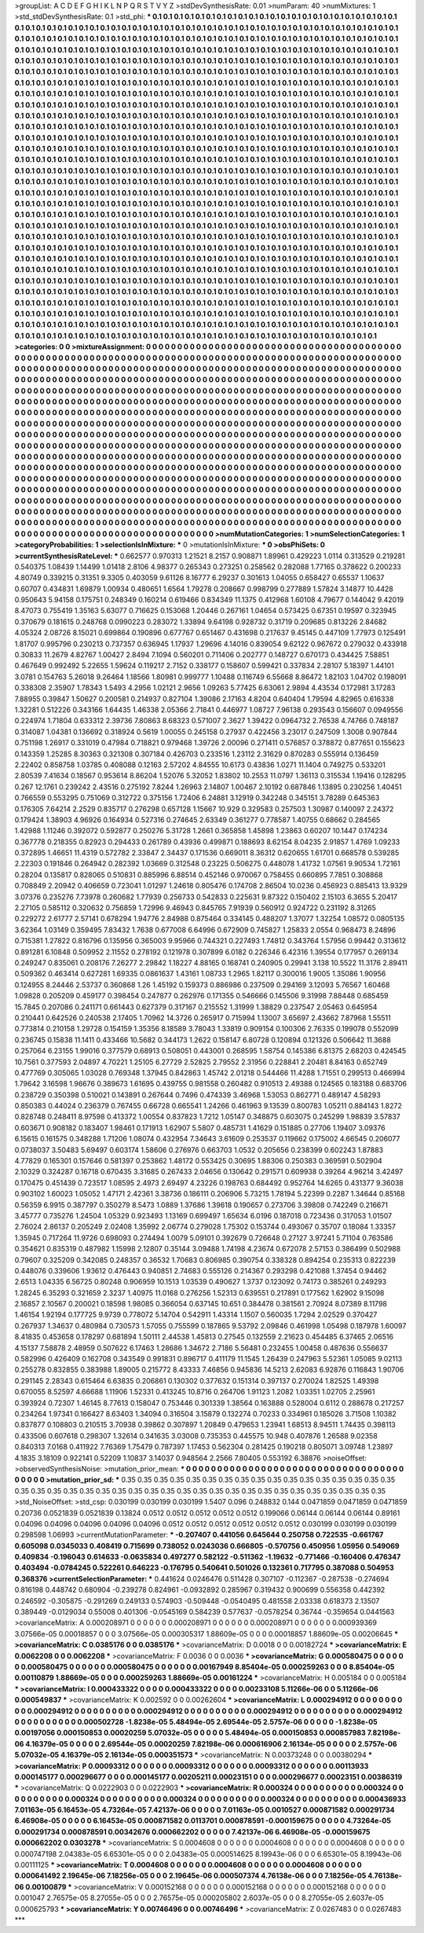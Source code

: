 >groupList:
A C D E F G H I K L
N P Q R S T V Y Z 
>stdDevSynthesisRate:
0.01 
>numParam:
40
>numMixtures:
1
>std_stdDevSynthesisRate:
0.1
>std_phi:
***
0.1 0.1 0.1 0.1 0.1 0.1 0.1 0.1 0.1 0.1
0.1 0.1 0.1 0.1 0.1 0.1 0.1 0.1 0.1 0.1
0.1 0.1 0.1 0.1 0.1 0.1 0.1 0.1 0.1 0.1
0.1 0.1 0.1 0.1 0.1 0.1 0.1 0.1 0.1 0.1
0.1 0.1 0.1 0.1 0.1 0.1 0.1 0.1 0.1 0.1
0.1 0.1 0.1 0.1 0.1 0.1 0.1 0.1 0.1 0.1
0.1 0.1 0.1 0.1 0.1 0.1 0.1 0.1 0.1 0.1
0.1 0.1 0.1 0.1 0.1 0.1 0.1 0.1 0.1 0.1
0.1 0.1 0.1 0.1 0.1 0.1 0.1 0.1 0.1 0.1
0.1 0.1 0.1 0.1 0.1 0.1 0.1 0.1 0.1 0.1
0.1 0.1 0.1 0.1 0.1 0.1 0.1 0.1 0.1 0.1
0.1 0.1 0.1 0.1 0.1 0.1 0.1 0.1 0.1 0.1
0.1 0.1 0.1 0.1 0.1 0.1 0.1 0.1 0.1 0.1
0.1 0.1 0.1 0.1 0.1 0.1 0.1 0.1 0.1 0.1
0.1 0.1 0.1 0.1 0.1 0.1 0.1 0.1 0.1 0.1
0.1 0.1 0.1 0.1 0.1 0.1 0.1 0.1 0.1 0.1
0.1 0.1 0.1 0.1 0.1 0.1 0.1 0.1 0.1 0.1
0.1 0.1 0.1 0.1 0.1 0.1 0.1 0.1 0.1 0.1
0.1 0.1 0.1 0.1 0.1 0.1 0.1 0.1 0.1 0.1
0.1 0.1 0.1 0.1 0.1 0.1 0.1 0.1 0.1 0.1
0.1 0.1 0.1 0.1 0.1 0.1 0.1 0.1 0.1 0.1
0.1 0.1 0.1 0.1 0.1 0.1 0.1 0.1 0.1 0.1
0.1 0.1 0.1 0.1 0.1 0.1 0.1 0.1 0.1 0.1
0.1 0.1 0.1 0.1 0.1 0.1 0.1 0.1 0.1 0.1
0.1 0.1 0.1 0.1 0.1 0.1 0.1 0.1 0.1 0.1
0.1 0.1 0.1 0.1 0.1 0.1 0.1 0.1 0.1 0.1
0.1 0.1 0.1 0.1 0.1 0.1 0.1 0.1 0.1 0.1
0.1 0.1 0.1 0.1 0.1 0.1 0.1 0.1 0.1 0.1
0.1 0.1 0.1 0.1 0.1 0.1 0.1 0.1 0.1 0.1
0.1 0.1 0.1 0.1 0.1 0.1 0.1 0.1 0.1 0.1
0.1 0.1 0.1 0.1 0.1 0.1 0.1 0.1 0.1 0.1
0.1 0.1 0.1 0.1 0.1 0.1 0.1 0.1 0.1 0.1
0.1 0.1 0.1 0.1 0.1 0.1 0.1 0.1 0.1 0.1
0.1 0.1 0.1 0.1 0.1 0.1 0.1 0.1 0.1 0.1
0.1 0.1 0.1 0.1 0.1 0.1 0.1 0.1 0.1 0.1
0.1 0.1 0.1 0.1 0.1 0.1 0.1 0.1 0.1 0.1
0.1 0.1 0.1 0.1 0.1 0.1 0.1 0.1 0.1 0.1
0.1 0.1 0.1 0.1 0.1 0.1 0.1 0.1 0.1 0.1
0.1 0.1 0.1 0.1 0.1 0.1 0.1 0.1 0.1 0.1
0.1 0.1 0.1 0.1 0.1 0.1 0.1 0.1 0.1 0.1
0.1 0.1 0.1 0.1 0.1 0.1 0.1 0.1 0.1 0.1
0.1 0.1 0.1 0.1 0.1 0.1 0.1 0.1 0.1 0.1
0.1 0.1 0.1 0.1 0.1 0.1 0.1 0.1 0.1 0.1
0.1 0.1 0.1 0.1 0.1 0.1 0.1 0.1 0.1 0.1
0.1 0.1 0.1 0.1 0.1 0.1 0.1 0.1 0.1 0.1
0.1 0.1 0.1 0.1 0.1 0.1 0.1 0.1 0.1 0.1
0.1 0.1 0.1 0.1 0.1 0.1 0.1 0.1 0.1 0.1
0.1 0.1 0.1 0.1 0.1 0.1 0.1 0.1 0.1 0.1
0.1 0.1 0.1 0.1 0.1 0.1 0.1 0.1 0.1 0.1
0.1 0.1 0.1 0.1 0.1 0.1 0.1 0.1 0.1 0.1
0.1 0.1 0.1 0.1 0.1 0.1 0.1 0.1 0.1 0.1
0.1 0.1 0.1 0.1 0.1 0.1 0.1 0.1 0.1 0.1
0.1 0.1 0.1 0.1 0.1 0.1 0.1 0.1 0.1 0.1
0.1 0.1 0.1 0.1 0.1 0.1 0.1 0.1 0.1 0.1
0.1 0.1 0.1 0.1 0.1 0.1 0.1 0.1 0.1 0.1
0.1 0.1 0.1 0.1 0.1 0.1 0.1 0.1 0.1 0.1
0.1 0.1 0.1 0.1 0.1 0.1 0.1 0.1 0.1 0.1
0.1 0.1 0.1 0.1 0.1 0.1 0.1 0.1 0.1 0.1
0.1 0.1 0.1 0.1 0.1 0.1 0.1 0.1 0.1 0.1
0.1 0.1 0.1 0.1 0.1 0.1 0.1 0.1 0.1 0.1
0.1 0.1 0.1 0.1 0.1 0.1 0.1 0.1 0.1 0.1
0.1 0.1 0.1 0.1 0.1 0.1 0.1 0.1 0.1 0.1
0.1 0.1 0.1 0.1 0.1 0.1 0.1 0.1 0.1 0.1
0.1 0.1 0.1 0.1 0.1 0.1 0.1 0.1 0.1 0.1
0.1 0.1 0.1 0.1 0.1 0.1 0.1 0.1 0.1 0.1
0.1 0.1 0.1 0.1 0.1 0.1 0.1 0.1 0.1 0.1
0.1 0.1 0.1 0.1 0.1 0.1 0.1 0.1 0.1 0.1
0.1 0.1 0.1 0.1 0.1 0.1 0.1 0.1 0.1 0.1
0.1 0.1 0.1 0.1 0.1 0.1 0.1 0.1 0.1 0.1
0.1 0.1 0.1 0.1 0.1 0.1 0.1 0.1 0.1 0.1
0.1 0.1 0.1 0.1 0.1 0.1 0.1 0.1 0.1 0.1
0.1 0.1 0.1 0.1 0.1 0.1 0.1 0.1 0.1 0.1
0.1 0.1 0.1 0.1 0.1 0.1 0.1 0.1 0.1 0.1
0.1 0.1 0.1 0.1 0.1 0.1 0.1 0.1 0.1 0.1
0.1 0.1 0.1 0.1 0.1 0.1 0.1 0.1 0.1 0.1
0.1 0.1 0.1 0.1 0.1 0.1 0.1 0.1 0.1 0.1
0.1 0.1 0.1 0.1 0.1 0.1 0.1 0.1 0.1 0.1
0.1 0.1 0.1 0.1 0.1 0.1 0.1 0.1 0.1 0.1
0.1 0.1 0.1 0.1 0.1 0.1 0.1 0.1 0.1 0.1
0.1 0.1 0.1 0.1 0.1 0.1 0.1 0.1 0.1 0.1
0.1 0.1 0.1 0.1 0.1 0.1 0.1 0.1 0.1 0.1
0.1 0.1 0.1 0.1 0.1 0.1 0.1 0.1 0.1 0.1
0.1 0.1 0.1 0.1 0.1 0.1 0.1 0.1 0.1 0.1
0.1 0.1 0.1 0.1 0.1 0.1 0.1 0.1 0.1 0.1
0.1 0.1 0.1 0.1 0.1 0.1 0.1 0.1 0.1 0.1
0.1 0.1 0.1 0.1 0.1 0.1 0.1 0.1 0.1 0.1
0.1 0.1 0.1 0.1 0.1 0.1 0.1 0.1 0.1 0.1
0.1 0.1 0.1 0.1 0.1 0.1 0.1 0.1 0.1 0.1
0.1 0.1 0.1 0.1 0.1 0.1 0.1 0.1 0.1 0.1
0.1 0.1 0.1 0.1 0.1 0.1 0.1 0.1 0.1 0.1
0.1 0.1 0.1 0.1 0.1 0.1 0.1 0.1 0.1 0.1
0.1 0.1 0.1 0.1 0.1 0.1 0.1 0.1 0.1 0.1
0.1 0.1 0.1 0.1 0.1 0.1 0.1 0.1 0.1 0.1
0.1 0.1 0.1 0.1 0.1 0.1 0.1 0.1 0.1 0.1
0.1 0.1 0.1 0.1 0.1 0.1 0.1 0.1 0.1 0.1
0.1 0.1 0.1 0.1 0.1 0.1 0.1 0.1 0.1 0.1
0.1 0.1 0.1 0.1 0.1 0.1 0.1 0.1 0.1 0.1
0.1 0.1 0.1 0.1 0.1 0.1 0.1 0.1 0.1 0.1
0.1 0.1 0.1 0.1 0.1 0.1 0.1 0.1 0.1 0.1
0.1 0.1 0.1 0.1 0.1 0.1 0.1 0.1 0.1 0.1
0.1 0.1 0.1 0.1 0.1 0.1 0.1 0.1 0.1 0.1
0.1 0.1 0.1 0.1 0.1 0.1 0.1 0.1 0.1 0.1
0.1 0.1 0.1 0.1 0.1 0.1 0.1 0.1 0.1 0.1
0.1 0.1 0.1 0.1 0.1 0.1 0.1 0.1 0.1 0.1
0.1 0.1 0.1 0.1 0.1 0.1 0.1 0.1 0.1 0.1
0.1 0.1 0.1 0.1 0.1 0.1 0.1 0.1 0.1 0.1
0.1 0.1 0.1 0.1 0.1 
>categories:
0 0
>mixtureAssignment:
0 0 0 0 0 0 0 0 0 0 0 0 0 0 0 0 0 0 0 0 0 0 0 0 0 0 0 0 0 0 0 0 0 0 0 0 0 0 0 0 0 0 0 0 0 0 0 0 0 0
0 0 0 0 0 0 0 0 0 0 0 0 0 0 0 0 0 0 0 0 0 0 0 0 0 0 0 0 0 0 0 0 0 0 0 0 0 0 0 0 0 0 0 0 0 0 0 0 0 0
0 0 0 0 0 0 0 0 0 0 0 0 0 0 0 0 0 0 0 0 0 0 0 0 0 0 0 0 0 0 0 0 0 0 0 0 0 0 0 0 0 0 0 0 0 0 0 0 0 0
0 0 0 0 0 0 0 0 0 0 0 0 0 0 0 0 0 0 0 0 0 0 0 0 0 0 0 0 0 0 0 0 0 0 0 0 0 0 0 0 0 0 0 0 0 0 0 0 0 0
0 0 0 0 0 0 0 0 0 0 0 0 0 0 0 0 0 0 0 0 0 0 0 0 0 0 0 0 0 0 0 0 0 0 0 0 0 0 0 0 0 0 0 0 0 0 0 0 0 0
0 0 0 0 0 0 0 0 0 0 0 0 0 0 0 0 0 0 0 0 0 0 0 0 0 0 0 0 0 0 0 0 0 0 0 0 0 0 0 0 0 0 0 0 0 0 0 0 0 0
0 0 0 0 0 0 0 0 0 0 0 0 0 0 0 0 0 0 0 0 0 0 0 0 0 0 0 0 0 0 0 0 0 0 0 0 0 0 0 0 0 0 0 0 0 0 0 0 0 0
0 0 0 0 0 0 0 0 0 0 0 0 0 0 0 0 0 0 0 0 0 0 0 0 0 0 0 0 0 0 0 0 0 0 0 0 0 0 0 0 0 0 0 0 0 0 0 0 0 0
0 0 0 0 0 0 0 0 0 0 0 0 0 0 0 0 0 0 0 0 0 0 0 0 0 0 0 0 0 0 0 0 0 0 0 0 0 0 0 0 0 0 0 0 0 0 0 0 0 0
0 0 0 0 0 0 0 0 0 0 0 0 0 0 0 0 0 0 0 0 0 0 0 0 0 0 0 0 0 0 0 0 0 0 0 0 0 0 0 0 0 0 0 0 0 0 0 0 0 0
0 0 0 0 0 0 0 0 0 0 0 0 0 0 0 0 0 0 0 0 0 0 0 0 0 0 0 0 0 0 0 0 0 0 0 0 0 0 0 0 0 0 0 0 0 0 0 0 0 0
0 0 0 0 0 0 0 0 0 0 0 0 0 0 0 0 0 0 0 0 0 0 0 0 0 0 0 0 0 0 0 0 0 0 0 0 0 0 0 0 0 0 0 0 0 0 0 0 0 0
0 0 0 0 0 0 0 0 0 0 0 0 0 0 0 0 0 0 0 0 0 0 0 0 0 0 0 0 0 0 0 0 0 0 0 0 0 0 0 0 0 0 0 0 0 0 0 0 0 0
0 0 0 0 0 0 0 0 0 0 0 0 0 0 0 0 0 0 0 0 0 0 0 0 0 0 0 0 0 0 0 0 0 0 0 0 0 0 0 0 0 0 0 0 0 0 0 0 0 0
0 0 0 0 0 0 0 0 0 0 0 0 0 0 0 0 0 0 0 0 0 0 0 0 0 0 0 0 0 0 0 0 0 0 0 0 0 0 0 0 0 0 0 0 0 0 0 0 0 0
0 0 0 0 0 0 0 0 0 0 0 0 0 0 0 0 0 0 0 0 0 0 0 0 0 0 0 0 0 0 0 0 0 0 0 0 0 0 0 0 0 0 0 0 0 0 0 0 0 0
0 0 0 0 0 0 0 0 0 0 0 0 0 0 0 0 0 0 0 0 0 0 0 0 0 0 0 0 0 0 0 0 0 0 0 0 0 0 0 0 0 0 0 0 0 0 0 0 0 0
0 0 0 0 0 0 0 0 0 0 0 0 0 0 0 0 0 0 0 0 0 0 0 0 0 0 0 0 0 0 0 0 0 0 0 0 0 0 0 0 0 0 0 0 0 0 0 0 0 0
0 0 0 0 0 0 0 0 0 0 0 0 0 0 0 0 0 0 0 0 0 0 0 0 0 0 0 0 0 0 0 0 0 0 0 0 0 0 0 0 0 0 0 0 0 0 0 0 0 0
0 0 0 0 0 0 0 0 0 0 0 0 0 0 0 0 0 0 0 0 0 0 0 0 0 0 0 0 0 0 0 0 0 0 0 0 0 0 0 0 0 0 0 0 0 0 0 0 0 0
0 0 0 0 0 0 0 0 0 0 0 0 0 0 0 0 0 0 0 0 0 0 0 0 0 0 0 0 0 0 0 0 0 0 0 0 0 0 0 0 0 0 0 0 0 0 0 0 0 0
0 0 0 0 0 0 0 0 0 0 0 0 0 0 0 
>numMutationCategories:
1
>numSelectionCategories:
1
>categoryProbabilities:
1 
>selectionIsInMixture:
***
0 
>mutationIsInMixture:
***
0 
>obsPhiSets:
0
>currentSynthesisRateLevel:
***
0.662577 0.970313 1.21521 8.2157 0.908871 1.89961 0.429223 1.0114 0.313529 0.219281
0.540375 1.08439 1.14499 1.01418 2.8106 4.98377 0.265343 0.273251 0.258562 0.282088
1.77165 0.378622 0.200233 4.80749 0.339215 0.31351 9.3305 0.403059 9.61126 8.16777
6.29237 0.301613 1.04055 0.658427 0.65537 1.10637 0.60707 0.434831 1.69879 1.00934
0.480651 1.6564 1.79278 0.208667 0.998799 0.277889 1.57824 3.14877 10.4428 0.950643
5.94158 0.175751 0.248349 0.160214 0.619466 0.834349 11.1375 0.412968 1.60108 4.79677
0.144042 9.42019 8.47073 0.755419 1.35163 5.63077 0.716625 0.153068 1.20446 0.267161
1.04654 0.573425 0.67351 0.19597 0.323945 0.370679 0.181615 0.248768 0.0990223 0.283072
1.33894 9.64198 0.928732 0.31719 0.209685 0.813226 2.84682 4.05324 2.08726 8.15021
0.699864 0.190896 0.677767 0.651467 0.431698 0.217637 9.45145 0.447109 1.77973 0.125491
1.81707 0.995796 0.230213 0.737357 0.636945 1.17937 1.29696 4.14016 0.839054 9.62122
0.967672 0.279032 0.433918 0.30833 11.2679 4.82767 1.00427 2.8494 7.1094 0.560201
0.711406 0.202777 0.148727 0.670173 0.434425 7.58851 0.467649 0.992492 5.22655 1.59624
0.119217 2.7152 0.338177 0.158607 0.599421 0.337834 2.28107 5.18397 1.44101 3.0781
0.154763 5.26018 9.26464 1.18566 1.80981 0.999777 1.10488 0.116749 6.55668 8.86472
1.82103 1.04702 0.198091 0.338308 2.35907 1.78343 1.5493 4.2956 1.02121 2.9656
1.09263 5.77425 6.63061 2.9894 4.43534 0.172981 3.17283 7.88955 0.39847 1.50627
0.200581 0.214937 0.827104 1.39086 2.17163 4.8204 0.640404 1.79594 4.82965 0.616338
1.32281 0.512226 0.343166 1.64435 1.46338 2.05366 2.71841 0.446977 1.08727 7.96138
0.293543 0.156607 0.0949556 0.224974 1.71804 0.633312 2.39736 7.80863 8.68323 0.571007
2.3627 1.39422 0.0964732 2.76538 4.74766 0.748187 0.314087 1.04381 0.136692 0.318924
0.5619 1.00055 0.245158 0.27937 0.422456 3.23017 0.247509 1.3008 0.907844 0.751198
1.26917 0.331019 0.47984 0.718821 0.979468 1.39726 2.00096 0.271411 0.576857 0.378872
0.877651 0.155623 0.143359 1.25285 8.30363 0.321308 0.307184 0.426703 0.233516 1.23112
2.31629 0.870283 0.555914 0.136459 2.22402 0.858758 1.03785 0.408088 0.12163 2.57202
4.84555 10.6173 0.43836 1.0271 11.1404 0.749275 0.533201 2.80539 7.41634 0.18567
0.953614 8.86204 1.52076 5.32052 1.83802 10.2553 11.0797 1.36113 0.315534 1.19416
0.128295 0.267 12.1761 0.239242 2.43516 0.275192 7.8244 1.26963 2.14807 1.00467
2.10192 0.687846 1.13895 0.230256 1.40451 0.766559 0.553295 0.751069 0.312722 0.375156
1.72406 6.24881 3.12919 0.342248 0.345151 3.78289 0.645363 0.176305 7.64214 2.2529
0.835717 0.276298 0.657128 1.15667 10.929 0.329583 0.257503 1.30987 0.140097 2.24372
0.179424 1.38903 4.96926 0.164934 0.527316 0.274645 2.63349 0.361277 0.778587 1.40755
0.68662 0.284565 1.42988 1.11246 0.392072 0.592877 0.250276 5.31728 1.2661 0.365858
1.45898 1.23863 0.60207 10.1447 0.174234 0.367778 0.218355 0.82923 0.294433 0.261789
0.43936 0.499871 0.188693 8.62154 8.04235 2.91857 1.4769 1.09233 0.372895 1.46651
11.4319 0.572782 2.33847 2.34437 0.171536 0.669011 8.36312 0.620655 1.61701 0.668578
0.539285 2.22303 0.191846 0.264942 0.282392 1.03669 0.312548 0.23225 0.506275 0.448078
1.41732 1.07561 9.90534 1.72161 0.28204 0.135817 0.828065 0.510831 0.885996 6.88514
0.452146 0.970067 0.758455 0.660895 7.7851 0.308868 0.708849 2.20942 0.406659 0.723041
1.01297 1.24618 0.805476 0.174708 2.86504 10.0236 0.456923 0.885413 13.9329 3.07376
0.235276 7.73978 0.260682 1.77939 0.256733 0.542833 0.225631 9.87322 0.150402 2.15103
6.3655 5.20417 2.27105 0.585112 0.320632 0.756859 1.72996 9.46943 0.845765 7.91939
0.560912 0.924722 0.231192 8.31265 0.229272 2.61777 2.57141 0.678294 1.94776 2.84988
0.875464 0.334145 0.488207 1.37077 1.32254 1.08572 0.0805135 3.62364 1.03149 0.359495
7.83432 1.7638 0.677008 6.64996 0.672909 0.745827 1.25833 2.0554 0.968473 8.24896
0.715381 1.27822 0.816796 0.135956 0.365003 9.95966 0.744321 0.227493 1.74812 0.343764
1.57956 0.99442 0.313612 0.891281 6.10848 0.509952 2.11552 0.278192 0.121978 0.307899
6.0182 0.226346 6.42316 1.39554 0.177957 0.269134 0.249247 0.835061 0.208176 7.26277
2.29842 1.18227 4.88165 0.168741 0.240905 0.29941 3.138 10.5522 11.3176 2.89411
0.509362 0.463414 0.627281 1.69335 0.0861637 1.43161 1.08733 1.2965 1.82117 0.300016
1.9005 1.35086 1.90956 0.124955 8.24446 2.53737 0.360868 1.26 1.45192 0.159373
0.886986 0.237509 0.294169 3.12093 5.76567 1.60468 1.09828 0.205209 0.459177 0.398454
0.247877 0.262976 0.171355 0.546666 0.145506 9.31998 7.88448 0.685459 15.7845 0.207086
0.241171 0.661443 0.627379 0.317167 0.215552 1.31999 1.38829 0.237547 2.05463 0.645954
0.210441 0.642526 0.240538 2.17405 1.70962 14.3726 0.265917 0.715994 1.13007 3.65697
2.43662 7.87968 1.55511 0.773814 0.210158 1.29728 0.154159 1.35356 8.18589 3.78043
1.33819 0.909154 0.100306 2.76335 0.199078 0.552099 0.236745 0.15838 11.1411 0.433466
10.5682 0.344173 1.2622 0.158147 6.80728 0.120894 0.121326 0.506642 11.3688 0.257064
6.23155 1.99016 0.377579 0.68913 0.508051 0.443001 0.268595 1.58754 0.145386 6.81375
2.68203 0.424545 10.7561 0.377593 2.04897 4.70221 1.25105 6.27729 2.52825 2.79552
2.31956 0.228841 2.20481 8.84163 0.652749 0.477769 0.305065 1.03028 0.769348 1.37945
0.842863 1.45742 2.01218 0.544466 11.4288 1.71551 0.299513 0.466994 1.79642 3.16598
1.96676 0.389673 1.61695 0.439755 0.981558 0.260482 0.910513 2.49388 0.124565 0.183188
0.683706 0.238729 0.350398 0.510021 0.143891 0.267644 0.7496 0.474339 3.46968 1.53053
0.862771 0.489147 4.58293 0.850383 0.44024 0.236379 0.767455 0.66728 0.665541 1.24266
0.461963 9.13539 0.800783 1.05211 0.884143 1.8272 0.828748 0.248411 8.97598 0.413372
1.00554 0.837823 1.7212 1.05147 0.348875 0.603075 0.245299 1.98839 3.57837 0.603671
0.908182 0.183407 1.98461 0.171913 1.62907 5.5807 0.485731 1.41629 0.151885 0.27706
1.19407 3.09376 6.15615 0.161575 0.348288 1.71206 1.08074 0.432954 7.34643 3.61609
0.253537 0.119662 0.175002 4.66545 0.206077 0.0738037 3.50483 5.69497 0.603174 1.58606
0.276976 0.663703 1.0532 0.205656 0.238399 0.602243 1.87883 4.77829 0.165301 0.157646
0.581397 0.253862 1.48172 0.553425 0.30695 1.88306 0.250383 0.369591 0.502904 2.10329
0.324287 0.16718 0.670435 3.31685 0.267433 2.04656 0.130642 0.291571 0.609938 0.39264
4.96214 3.42497 0.170475 0.451439 0.723517 1.08595 2.4973 2.69497 4.23226 0.198763
0.684492 0.952764 14.6265 0.431377 9.36038 0.903102 1.60023 1.05052 1.47171 2.42361
3.38736 0.186111 0.206906 5.73215 1.78194 5.22399 0.2287 1.34644 0.85168 0.56359
6.9915 0.387797 0.350279 8.5473 1.0889 1.37686 1.39618 0.190657 0.273706 3.39808
0.742249 0.216671 3.45777 0.735276 1.24504 1.05329 0.923493 1.13169 0.699497 1.65634
6.0196 0.187018 0.723436 0.317053 1.01507 2.76024 2.86137 0.205249 2.02408 1.35992
2.06774 0.279028 1.75302 0.153744 0.493067 0.35707 0.18084 1.33357 1.35945 0.717264
11.9726 0.698093 0.274494 1.0079 5.09101 0.392679 0.726648 0.27127 3.97241 5.71104
0.763586 0.354621 0.835319 0.487982 1.15998 2.12807 0.35144 3.09488 1.74198 4.23674
0.672078 2.57153 0.386499 0.502988 0.79607 0.325209 0.342085 0.248357 0.36532 1.70683
0.806985 0.390754 0.338328 0.894254 0.235313 0.822239 0.448076 0.339606 1.93612 0.476443
0.940851 2.74683 0.555126 0.214367 0.293298 0.421088 1.37454 0.94462 2.6513 1.04335
6.56725 0.80248 0.906959 10.1513 1.03539 0.490627 1.3737 0.123092 0.74173 0.385261
0.249293 1.28245 6.35293 0.321659 2.3237 1.40975 11.0168 0.276256 1.52313 0.639551
0.217891 0.177562 1.62902 9.15098 2.16857 2.10567 0.200021 0.18598 1.98085 0.366054
0.637145 10.651 0.384478 0.381561 2.70924 8.07389 8.11798 1.46154 1.92194 0.177725
9.9739 0.778072 5.14704 0.542911 1.43314 1.1507 0.560035 1.7294 2.02529 0.370427
0.267937 1.34637 0.480984 0.730573 1.57055 0.755599 0.187865 9.53792 2.09846 0.461998
1.05498 0.187978 1.60097 8.41835 0.453658 0.178297 0.681894 1.50111 2.44538 1.45813
0.27545 0.132559 2.21623 0.454485 6.37465 2.06516 4.15137 7.58878 2.48959 0.507622
6.17463 1.28686 1.34672 2.7186 5.56481 0.232455 1.00458 0.487636 0.556637 0.582996
0.426409 0.162708 0.343549 0.991831 0.896717 0.411179 11.1545 1.26439 0.247963 5.52361
1.05085 9.02113 0.255278 0.832855 0.383988 1.89005 0.215772 8.43333 7.46856 0.945836
14.5213 2.62083 6.92876 0.116843 1.90706 0.291145 2.28343 0.615464 6.63835 0.206861
0.130302 0.377632 0.151314 0.397137 0.270024 1.82525 1.49398 0.670055 8.52597 4.66688
1.11906 1.52331 0.413245 10.8716 0.264706 1.91123 1.2082 1.03351 1.02705 2.25961
0.393924 0.72307 1.46145 8.77613 0.158047 0.753446 0.301339 1.38564 0.163888 0.528004
0.6112 0.288678 0.217257 0.234264 1.97341 0.166427 8.63403 1.34094 0.316504 3.15879
0.132274 0.70233 0.334961 0.185026 3.71508 1.10382 0.837877 0.108803 0.210515 3.70938
0.39862 0.307897 1.20849 0.479653 1.23941 1.68513 8.94511 1.74435 0.398113 0.433506
0.607618 0.298307 1.32614 0.341635 3.03008 0.735353 0.445575 10.948 0.407876 1.26588
9.02358 0.840313 7.0168 0.411922 7.76369 1.75479 0.787397 1.17453 0.562304 0.281425
0.190218 0.805071 3.09748 1.23897 4.1835 3.18109 0.922141 0.52209 1.10837 3.14037
0.948564 2.2566 7.80405 0.553192 6.38876 
>noiseOffset:
>observedSynthesisNoise:
>mutation_prior_mean:
***
0 0 0 0 0 0 0 0 0 0
0 0 0 0 0 0 0 0 0 0
0 0 0 0 0 0 0 0 0 0
0 0 0 0 0 0 0 0 0 0
>mutation_prior_sd:
***
0.35 0.35 0.35 0.35 0.35 0.35 0.35 0.35 0.35 0.35
0.35 0.35 0.35 0.35 0.35 0.35 0.35 0.35 0.35 0.35
0.35 0.35 0.35 0.35 0.35 0.35 0.35 0.35 0.35 0.35
0.35 0.35 0.35 0.35 0.35 0.35 0.35 0.35 0.35 0.35
>std_NoiseOffset:
>std_csp:
0.030199 0.030199 0.030199 1.5407 0.096 0.248832 0.144 0.0471859 0.0471859 0.0471859
0.20736 0.0521839 0.0521839 0.13824 0.0512 0.0512 0.0512 0.0512 0.0512 0.199066
0.06144 0.06144 0.06144 0.89161 0.04096 0.04096 0.04096 0.04096 0.04096 0.0512
0.0512 0.0512 0.0512 0.0512 0.0512 0.030199 0.030199 0.030199 0.298598 1.06993
>currentMutationParameter:
***
-0.207407 0.441056 0.645644 0.250758 0.722535 -0.661767 0.605098 0.0345033 0.408419 0.715699
0.738052 0.0243036 0.666805 -0.570756 0.450956 1.05956 0.549069 0.409834 -0.196043 0.614633
-0.0635834 0.497277 0.582122 -0.511362 -1.19632 -0.771466 -0.160406 0.476347 0.403494 -0.0784245
0.522261 0.646223 -0.176795 0.540641 0.501026 0.132361 0.717795 0.387088 0.504953 0.368376
>currentSelectionParameter:
***
0.441624 0.0246476 0.511428 0.307107 -0.112367 -0.287538 -0.274694 0.816198 0.448742 0.680904
-0.239278 0.824961 -0.0932892 0.285967 0.319432 0.900699 0.556358 0.442392 0.246592 -0.305875
-0.291269 0.249133 0.574903 -0.509448 -0.0540495 0.481558 2.03338 0.618373 2.13507 0.389449
-0.0129034 0.55008 0.401306 -0.0545169 0.584239 0.577637 -0.0578254 0.36744 -0.359654 0.0441563
>covarianceMatrix:
A
0.000208971	0	0	0	0	0	
0	0.000208971	0	0	0	0	
0	0	0.000208971	0	0	0	
0	0	0	0.000939369	3.07566e-05	0.00018857	
0	0	0	3.07566e-05	0.000305317	1.88609e-05	
0	0	0	0.00018857	1.88609e-05	0.00206645	
***
>covarianceMatrix:
C
0.0385176	0	
0	0.0385176	
***
>covarianceMatrix:
D
0.0018	0	
0	0.00182724	
***
>covarianceMatrix:
E
0.0062208	0	
0	0.0062208	
***
>covarianceMatrix:
F
0.0036	0	
0	0.0036	
***
>covarianceMatrix:
G
0.000580475	0	0	0	0	0	
0	0.000580475	0	0	0	0	
0	0	0.000580475	0	0	0	
0	0	0	0.00167949	8.85404e-05	0.000259263	
0	0	0	8.85404e-05	0.00110879	1.88669e-05	
0	0	0	0.000259263	1.88669e-05	0.00161224	
***
>covarianceMatrix:
H
0.005184	0	
0	0.005184	
***
>covarianceMatrix:
I
0.000433322	0	0	0	
0	0.000433322	0	0	
0	0	0.00233108	5.11266e-06	
0	0	5.11266e-06	0.000549837	
***
>covarianceMatrix:
K
0.002592	0	
0	0.00262604	
***
>covarianceMatrix:
L
0.000294912	0	0	0	0	0	0	0	0	0	
0	0.000294912	0	0	0	0	0	0	0	0	
0	0	0.000294912	0	0	0	0	0	0	0	
0	0	0	0.000294912	0	0	0	0	0	0	
0	0	0	0	0.000294912	0	0	0	0	0	
0	0	0	0	0	0.000502728	-1.8238e-05	5.48494e-05	2.69544e-05	2.5757e-06	
0	0	0	0	0	-1.8238e-05	0.00197056	0.000150853	0.00020259	5.07032e-05	
0	0	0	0	0	5.48494e-05	0.000150853	0.000857983	7.82198e-06	4.16379e-05	
0	0	0	0	0	2.69544e-05	0.00020259	7.82198e-06	0.000616906	2.16134e-05	
0	0	0	0	0	2.5757e-06	5.07032e-05	4.16379e-05	2.16134e-05	0.000351573	
***
>covarianceMatrix:
N
0.00373248	0	
0	0.00380294	
***
>covarianceMatrix:
P
0.00093312	0	0	0	0	0	
0	0.00093312	0	0	0	0	
0	0	0.00093312	0	0	0	
0	0	0	0.00113933	0.000145177	0.000296677	
0	0	0	0.000145177	0.00205211	0.00023151	
0	0	0	0.000296677	0.00023151	0.00386319	
***
>covarianceMatrix:
Q
0.0222903	0	
0	0.0222903	
***
>covarianceMatrix:
R
0.000324	0	0	0	0	0	0	0	0	0	
0	0.000324	0	0	0	0	0	0	0	0	
0	0	0.000324	0	0	0	0	0	0	0	
0	0	0	0.000324	0	0	0	0	0	0	
0	0	0	0	0.000324	0	0	0	0	0	
0	0	0	0	0	0.000436933	7.01163e-05	6.16453e-05	4.73264e-05	7.42137e-06	
0	0	0	0	0	7.01163e-05	0.0010527	0.000871582	0.000291734	6.46908e-05	
0	0	0	0	0	6.16453e-05	0.000871582	0.0113701	0.000878591	-0.000159675	
0	0	0	0	0	4.73264e-05	0.000291734	0.000878591	0.00342676	0.000662202	
0	0	0	0	0	7.42137e-06	6.46908e-05	-0.000159675	0.000662202	0.0303278	
***
>covarianceMatrix:
S
0.0004608	0	0	0	0	0	
0	0.0004608	0	0	0	0	
0	0	0.0004608	0	0	0	
0	0	0	0.000747198	2.04383e-05	6.65301e-05	
0	0	0	2.04383e-05	0.000514625	8.19943e-06	
0	0	0	6.65301e-05	8.19943e-06	0.00111125	
***
>covarianceMatrix:
T
0.0004608	0	0	0	0	0	
0	0.0004608	0	0	0	0	
0	0	0.0004608	0	0	0	
0	0	0	0.000641492	2.19645e-06	7.18256e-05	
0	0	0	2.19645e-06	0.000507374	4.76138e-06	
0	0	0	7.18256e-05	4.76138e-06	0.00100879	
***
>covarianceMatrix:
V
0.000152168	0	0	0	0	0	
0	0.000152168	0	0	0	0	
0	0	0.000152168	0	0	0	
0	0	0	0.001047	2.76575e-05	8.27055e-05	
0	0	0	2.76575e-05	0.000205802	2.6037e-05	
0	0	0	8.27055e-05	2.6037e-05	0.000625793	
***
>covarianceMatrix:
Y
0.00746496	0	
0	0.00746496	
***
>covarianceMatrix:
Z
0.0267483	0	
0	0.0267483	
***
